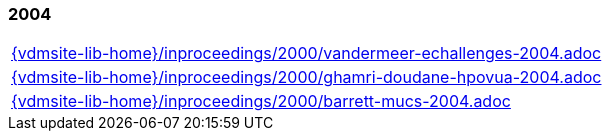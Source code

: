 === 2004
[cols="a", grid=rows, frame=none, %autowidth.stretch]
|===
|include::{vdmsite-lib-home}/inproceedings/2000/vandermeer-echallenges-2004.adoc[]
|include::{vdmsite-lib-home}/inproceedings/2000/ghamri-doudane-hpovua-2004.adoc[]
|include::{vdmsite-lib-home}/inproceedings/2000/barrett-mucs-2004.adoc[]
|===


